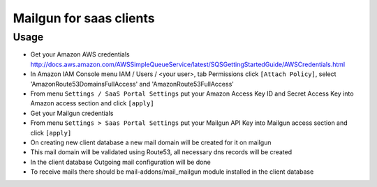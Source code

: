 ==========================
 Mailgun for saas clients
==========================

Usage
=====

* Get your Amazon AWS credentials http://docs.aws.amazon.com/AWSSimpleQueueService/latest/SQSGettingStartedGuide/AWSCredentials.html
* In Amazon IAM Console menu IAM / Users / <your user>, tab Permissions click ``[Attach Policy]``, select 'AmazonRoute53DomainsFullAccess' and 'AmazonRoute53FullAccess'
* From menu ``Settings / SaaS Portal Settings`` put your Amazon Access Key ID and Secret Access Key into Amazon access section and click ``[apply]``
* Get your Mailgun credentials
* From menu ``Settings > Saas Portal Settings`` put your Mailgun API Key into Mailgun access section and click ``[apply]``
* On creating new client database a new mail domain will be created for it on mailgun
* This mail domain will be validated using Route53, all necessary dns records will be created
* In the client database Outgoing mail configuration will be done
* To receive mails there should be mail-addons/mail_mailgun module installed in the client database
